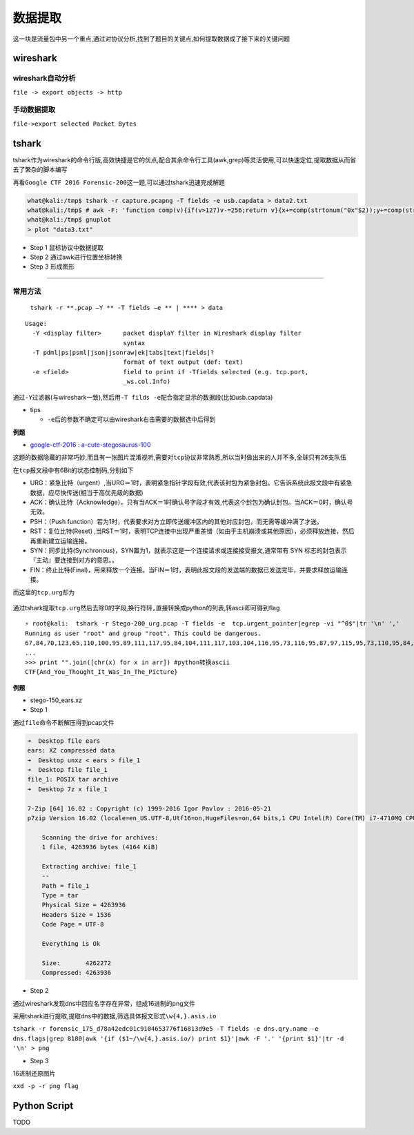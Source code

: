 数据提取
========

这一块是流量包中另一个重点,通过对协议分析,找到了题目的关键点,如何提取数据成了接下来的关键问题

wireshark
---------

wireshark自动分析
~~~~~~~~~~~~~~~~~

``file -> export objects -> http``

手动数据提取
~~~~~~~~~~~~

``file->export selected Packet Bytes``

tshark
------

tshark作为wireshark的命令行版,高效快捷是它的优点,配合其余命令行工具(awk,grep)等灵活使用,可以快速定位,提取数据从而省去了繁杂的脚本编写

再看\ ``Google CTF 2016 Forensic-200``\ 这一题,可以通过tshark迅速完成解题

.. code:: shll

    what@kali:/tmp$ tshark -r capture.pcapng -T fields -e usb.capdata > data2.txt
    what@kali:/tmp$ # awk -F: 'function comp(v){if(v>127)v-=256;return v}{x+=comp(strtonum("0x"$2));y+=comp(strtonum("0x"$3))}$1=="01"{print x,y}' data.txt > data3.txt
    what@kali:/tmp$ gnuplot
    > plot "data3.txt"

-  Step 1 鼠标协议中数据提取
-  Step 2 通过awk进行位置坐标转换
-  Step 3 形成图形

--------------

常用方法
~~~~~~~~

    ``tshark -r **.pcap –Y ** -T fields –e ** | **** > data``

::

    Usage:
      -Y <display filter>      packet displaY filter in Wireshark display filter
                               syntax
      -T pdml|ps|psml|json|jsonraw|ek|tabs|text|fields|?
                               format of text output (def: text)
      -e <field>               field to print if -Tfields selected (e.g. tcp.port,
                               _ws.col.Info)

通过\ ``-Y``\ 过滤器(与wireshark一致),然后用\ ``-T filds -e``\ 配合指定显示的数据段(比如usb.capdata)

-  tips

   -  ``-e``\ 后的参数不确定可以由wireshark右击需要的数据选中后得到

**例题**

-  `google-ctf-2016 : a-cute-stegosaurus-100 <https://github.com/ctfs/write-ups-2016/tree/master/google-ctf-2016/forensics/a-cute-stegosaurus-100>`__

这题的数据隐藏的非常巧妙,而且有一张图片混淆视听,需要对\ ``tcp``\ 协议非常熟悉,所以当时做出来的人并不多,全球只有26支队伍

在\ ``tcp``\ 报文段中有6Bit的状态控制码,分别如下

-  URG：紧急比特（urgent）,当URG＝1时，表明紧急指针字段有效,代表该封包为紧急封包。它告诉系统此报文段中有紧急数据，应尽快传送(相当于高优先级的数据)
-  ACK：确认比特（Acknowledge）。只有当ACK＝1时确认号字段才有效,代表这个封包为确认封包。当ACK＝0时，确认号无效。
-  PSH：（Push function）若为1时，代表要求对方立即传送缓冲区内的其他对应封包，而无需等缓冲满了才送。
-  RST：复位比特(Reset) ,当RST＝1时，表明TCP连接中出现严重差错（如由于主机崩溃或其他原因），必须释放连接，然后再重新建立运输连接。
-  SYN：同步比特(Synchronous)，SYN置为1，就表示这是一个连接请求或连接接受报文,通常带有 SYN 标志的封包表示『主动』要连接到对方的意思。。
-  FIN：终止比特(Final)，用来释放一个连接。当FIN＝1时，表明此报文段的发送端的数据已发送完毕，并要求释放运输连接。

而这里的\ ``tcp.urg``\ 却为

.. figure:: figure/urg.png
   :alt: urg


通过tshark提取\ ``tcp.urg``\ 然后去除0的字段,换行符转\ ``,``\ 直接转换成python的列表,转ascii即可得到flag

::

    ⚡ root@kali:  tshark -r Stego-200_urg.pcap -T fields -e  tcp.urgent_pointer|egrep -vi "^0$"|tr '\n' ','
    Running as user "root" and group "root". This could be dangerous.
    67,84,70,123,65,110,100,95,89,111,117,95,84,104,111,117,103,104,116,95,73,116,95,87,97,115,95,73,110,95,84,104,101,95,80,105,99,116,117,114,101,125,#
    ...
    >>> print "".join([chr(x) for x in arr]) #python转换ascii
    CTF{And_You_Thought_It_Was_In_The_Picture}

**例题**

-  stego-150\_ears.xz

-  Step 1

通过\ ``file``\ 命令不断解压得到pcap文件

.. code:: shell

    ➜  Desktop file ears
    ears: XZ compressed data
    ➜  Desktop unxz < ears > file_1
    ➜  Desktop file file_1
    file_1: POSIX tar archive
    ➜  Desktop 7z x file_1

    7-Zip [64] 16.02 : Copyright (c) 1999-2016 Igor Pavlov : 2016-05-21
    p7zip Version 16.02 (locale=en_US.UTF-8,Utf16=on,HugeFiles=on,64 bits,1 CPU Intel(R) Core(TM) i7-4710MQ CPU @ 2.50GHz (306C3),ASM,AES-NI)

        Scanning the drive for archives:
        1 file, 4263936 bytes (4164 KiB)

        Extracting archive: file_1
        --
        Path = file_1
        Type = tar
        Physical Size = 4263936
        Headers Size = 1536
        Code Page = UTF-8

        Everything is Ok

        Size:       4262272
        Compressed: 4263936

-  Step 2

通过wireshark发现dns中回应名字存在异常，组成16进制的png文件

采用tshark进行提取,提取dns中的数据,筛选具体报文形式\ ``\w{4,}.asis.io``

``tshark -r forensic_175_d78a42edc01c9104653776f16813d9e5 -T fields -e dns.qry.name -e dns.flags|grep 8180|awk '{if ($1~/\w{4,}.asis.io/) print $1}'|awk -F '.' '{print $1}'|tr -d '\n' > png``

-  Step 3

16进制还原图片

``xxd -p -r png flag``

Python Script
-------------

TODO
